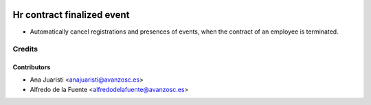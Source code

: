 .. image:: https://img.shields.io/badge/licence-AGPL--3-blue.svg
   :target: http://www.gnu.org/licenses/agpl-3.0-standalone.html
   :alt: License: AGPL-3

===========================
Hr contract finalized event
===========================

* Automatically cancel registrations and presences of events, when the contract
  of an employee is terminated.


Credits
=======

Contributors
------------
* Ana Juaristi <anajuaristi@avanzosc.es>
* Alfredo de la Fuente <alfredodelafuente@avanzosc.es>
